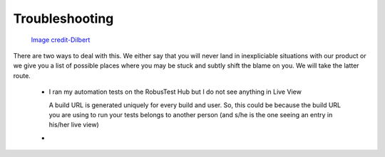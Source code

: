 Troubleshooting
===============

 .. image:: _static/dilbert_troubleshooting.png

 `Image credit-Dilbert`_

  .. _Image credit-Dilbert: http://dilbert.com/strip/2014-11-22

There are two ways to deal with this. We either say that you will never land in inexpliciable situations with our product or we give you a list of possible places where you may be stuck and subtly shift the blame on you. We will take the latter route.

 * I ran my automation tests on the RobusTest Hub but I do not see anything in Live View

   A build URL is generated uniquely for every build and user. So, this could be because the build URL you are using to run your tests belongs to another person (and s/he is the one seeing an entry in his/her live view)

 * 

